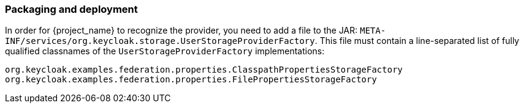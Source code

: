 
=== Packaging and deployment

In order for {project_name} to recognize the provider, you need to add a file to the JAR: `META-INF/services/org.keycloak.storage.UserStorageProviderFactory`. This file must contain a line-separated list of fully qualified classnames of the `UserStorageProviderFactory` implementations:

----
org.keycloak.examples.federation.properties.ClasspathPropertiesStorageFactory
org.keycloak.examples.federation.properties.FilePropertiesStorageFactory
----

ifeval::["{kc_dist}" == "quarkus"]
To deploy this jar, copy it to the `providers/` directory, then run `bin/kc.[sh|bat] build`.
endif::[]

ifeval::["{kc_dist}" == "wildfly"]
To deploy this jar, just copy it to the `standalone/deployments/` directory.
endif::[]
